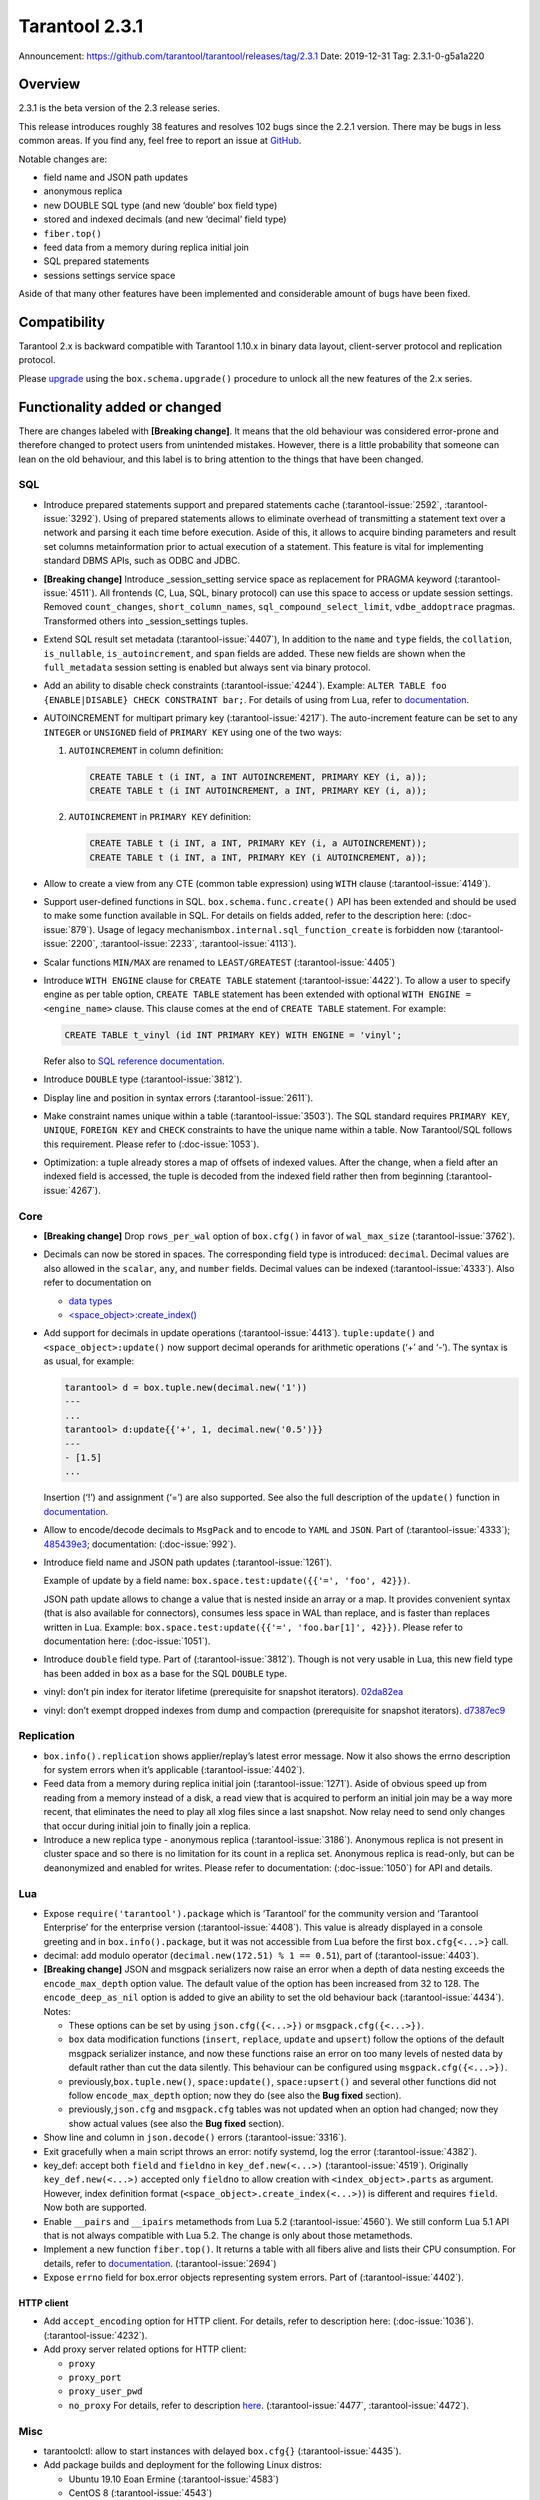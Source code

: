 Tarantool 2.3.1
===============

Announcement: https://github.com/tarantool/tarantool/releases/tag/2.3.1
Date: 2019-12-31 Tag: 2.3.1-0-g5a1a220

Overview
--------

2.3.1 is the beta version of the 2.3 release series.

This release introduces roughly 38 features and resolves 102 bugs since
the 2.2.1 version. There may be bugs in less common areas. If you find
any, feel free to report an issue at
`GitHub <https://github.com/tarantool/tarantool/issues>`_.

Notable changes are:

-   field name and JSON path updates
-   anonymous replica
-   new DOUBLE SQL type (and new ‘double’ box field type)
-   stored and indexed decimals (and new ‘decimal’ field type)
-   ``fiber.top()``
-   feed data from a memory during replica initial join
-   SQL prepared statements
-   sessions settings service space

Aside of that many other features have been implemented and considerable
amount of bugs have been fixed.

Compatibility
-------------

Tarantool 2.x is backward compatible with Tarantool 1.10.x in binary
data layout, client-server protocol and replication protocol.

Please
`upgrade <https://www.tarantool.io/en/doc/2.3/book/admin/upgrades/>`_
using the ``box.schema.upgrade()`` procedure to unlock all the new
features of the 2.x series.

Functionality added or changed
------------------------------

There are changes labeled with **[Breaking change]**. It means that the
old behaviour was considered error-prone and therefore changed to
protect users from unintended mistakes. However, there is a little
probability that someone can lean on the old behaviour, and this label
is to bring attention to the things that have been changed.

SQL
~~~

-   Introduce prepared statements support and prepared statements cache
    (:tarantool-issue:`2592`, :tarantool-issue:`3292`). Using of prepared statements allows to eliminate
    overhead of transmitting a statement text over a network and parsing
    it each time before execution. Aside of this, it allows to acquire
    binding parameters and result set columns metainformation prior to
    actual execution of a statement. This feature is vital for
    implementing standard DBMS APIs, such as ODBC and JDBC.

-   **[Breaking change]** Introduce \_session_setting service space as
    replacement for PRAGMA keyword (:tarantool-issue:`4511`). All frontends (C, Lua, SQL,
    binary protocol) can use this space to access or update session
    settings. Removed ``count_changes``, ``short_column_names``,
    ``sql_compound_select_limit``, ``vdbe_addoptrace`` pragmas.
    Transformed others into \_session_settings tuples.

-   Extend SQL result set metadata (:tarantool-issue:`4407`), In addition to the ``name``
    and ``type`` fields, the ``collation``, ``is_nullable``,
    ``is_autoincrement``, and ``span`` fields are added. These new fields
    are shown when the ``full_metadata`` session setting is enabled but
    always sent via binary protocol.

-   Add an ability to disable check constraints (:tarantool-issue:`4244`). Example:
    ``ALTER TABLE foo {ENABLE|DISABLE} CHECK CONSTRAINT bar;``. For
    details of using from Lua, refer to
    `documentation <https://www.tarantool.io/en/doc/2.3/book/box/box_space/#lua-function.space_object.create_check_constraint>`__.

-   AUTOINCREMENT for multipart primary key (:tarantool-issue:`4217`). The auto-increment
    feature can be set to any ``INTEGER`` or ``UNSIGNED`` field of
    ``PRIMARY KEY`` using one of the two ways:

    1.  ``AUTOINCREMENT`` in column definition:

        ..  code-block:: sql

            CREATE TABLE t (i INT, a INT AUTOINCREMENT, PRIMARY KEY (i, a));
            CREATE TABLE t (i INT AUTOINCREMENT, a INT, PRIMARY KEY (i, a));

    2.  ``AUTOINCREMENT`` in ``PRIMARY KEY`` definition:

        ..  code-block:: sql

            CREATE TABLE t (i INT, a INT, PRIMARY KEY (i, a AUTOINCREMENT));
            CREATE TABLE t (i INT, a INT, PRIMARY KEY (i AUTOINCREMENT, a));

-   Allow to create a view from any CTE (common table expression) using
    ``WITH`` clause (:tarantool-issue:`4149`).

-   Support user-defined functions in SQL. ``box.schema.func.create()``
    API has been extended and should be used to make some function
    available in SQL. For details on fields added, refer to the
    description here: (:doc-issue:`879`).
    Usage of legacy mechanism\ ``box.internal.sql_function_create`` is
    forbidden now (:tarantool-issue:`2200`, :tarantool-issue:`2233`, :tarantool-issue:`4113`).

-   Scalar functions ``MIN/MAX`` are renamed to ``LEAST/GREATEST``
    (:tarantool-issue:`4405`)

-   Introduce ``WITH ENGINE`` clause for ``CREATE TABLE`` statement
    (:tarantool-issue:`4422`). To allow a user to specify engine as per table option,
    ``CREATE TABLE`` statement has been extended with optional
    ``WITH ENGINE = <engine_name>`` clause. This clause comes at the end
    of ``CREATE TABLE`` statement. For example:

    ..  code-block:: sql

        CREATE TABLE t_vinyl (id INT PRIMARY KEY) WITH ENGINE = 'vinyl';

    Refer also to `SQL reference
    documentation <https://www.tarantool.io/en/doc/2.3/reference/reference_sql/sql/#create-table>`__.

-   Introduce ``DOUBLE`` type (:tarantool-issue:`3812`).

-   Display line and position in syntax errors (:tarantool-issue:`2611`).

-   Make constraint names unique within a table (:tarantool-issue:`3503`).
    The SQL standard requires ``PRIMARY KEY``, ``UNIQUE``, ``FOREIGN KEY`` and ``CHECK``
    constraints to have the unique name within a table. Now Tarantool/SQL
    follows this requirement. Please refer to (:doc-issue:`1053`).

-   Optimization: a tuple already stores a map of offsets of indexed
    values. After the change, when a field after an indexed field is
    accessed, the tuple is decoded from the indexed field rather then
    from beginning (:tarantool-issue:`4267`).

Core
~~~~

-   **[Breaking change]** Drop ``rows_per_wal`` option of ``box.cfg()``
    in favor of ``wal_max_size`` (:tarantool-issue:`3762`).
-   Decimals can now be stored in spaces. The corresponding field type is
    introduced: ``decimal``. Decimal values are also allowed in the
    ``scalar``, ``any``, and ``number`` fields. Decimal values can be
    indexed (:tarantool-issue:`4333`). Also refer to documentation on

    -   `data
        types <https://www.tarantool.io/en/doc/2.3/book/box/data_model/#data-types>`__
    -   `<space_object>:create_index() <https://www.tarantool.io/en/doc/2.3/book/box/box_space/#lua-function.space_object.create_index>`__

-   Add support for decimals in update operations (:tarantool-issue:`4413`).
    ``tuple:update()`` and ``<space_object>:update()`` now support
    decimal operands for arithmetic operations (‘+’ and ‘-’). The syntax
    is as usual, for example:

    ..  code-block:: tarantoolsession

        tarantool> d = box.tuple.new(decimal.new('1'))
        ---
        ...
        tarantool> d:update{{'+', 1, decimal.new('0.5')}}
        ---
        - [1.5]
        ...

    Insertion (‘!’) and assignment (‘=’) are also supported. See also the
    full description of the ``update()`` function in
    `documentation <https://www.tarantool.io/en/doc/2.3/book/box/box_space/#box-space-update>`__.
-   Allow to encode/decode decimals to ``MsgPack`` and to encode to
    ``YAML`` and ``JSON``. Part of (:tarantool-issue:`4333`);
    `485439e3 <https://github.com/tarantool/tarantool/commit/485439e33196e26d120e622175f88b4edc7a5aa1>`__;
    documentation: (:doc-issue:`992`).
-   Introduce field name and JSON path updates (:tarantool-issue:`1261`).

    Example of update
    by a field name: ``box.space.test:update({{'=', 'foo', 42}})``.

    JSON path update allows to change a value that is nested inside an array
    or a map. It provides convenient syntax (that is also available for
    connectors), consumes less space in WAL than replace, and is faster
    than replaces written in Lua. Example:
    ``box.space.test:update({{'=', 'foo.bar[1]', 42}})``. Please refer to
    documentation here: (:doc-issue:`1051`).
-   Introduce ``double`` field type. Part of (:tarantool-issue:`3812`). Though is not very
    usable in Lua, this new field type has been added in ``box`` as a
    base for the SQL ``DOUBLE`` type.
-   vinyl: don’t pin index for iterator lifetime (prerequisite for
    snapshot iterators).
    `02da82ea <https://github.com/tarantool/tarantool/commit/02da82ea7e80bba6371a85d8c41b338dbcd85b73>`_
-   vinyl: don’t exempt dropped indexes from dump and compaction
    (prerequisite for snapshot iterators).
    `d7387ec9 <https://github.com/tarantool/tarantool/commit/d7387ec99083e2132ac1d1a0889ccbf75b498dc5>`_

Replication
~~~~~~~~~~~

-   ``box.info().replication`` shows applier/replay’s latest error
    message. Now it also shows the errno description for system errors
    when it’s applicable (:tarantool-issue:`4402`).
-   Feed data from a memory during replica initial join (:tarantool-issue:`1271`). Aside of
    obvious speed up from reading from a memory instead of a disk, a read
    view that is acquired to perform an initial join may be a way more
    recent, that eliminates the need to play all xlog files since a last
    snapshot. Now relay need to send only changes that occur during
    initial join to finally join a replica.
-   Introduce a new replica type - anonymous replica (:tarantool-issue:`3186`). Anonymous
    replica is not present in cluster space and so there is no limitation
    for its count in a replica set. Anonymous replica is read-only, but
    can be deanonymized and enabled for writes. Please refer to
    documentation: (:doc-issue:`1050`) for
    API and details.

Lua
~~~

-   Expose ``require('tarantool').package`` which is ‘Tarantool’ for the
    community version and ‘Tarantool Enterprise’ for the enterprise
    version (:tarantool-issue:`4408`). This value is already displayed in a console
    greeting and in ``box.info().package``, but it was not accessible
    from Lua before the first ``box.cfg{<...>}`` call.
-   decimal: add modulo operator (``decimal.new(172.51) % 1 == 0.51``),
    part of (:tarantool-issue:`4403`).
-   **[Breaking change]** JSON and msgpack serializers now raise an error
    when a depth of data nesting exceeds the ``encode_max_depth`` option
    value. The default value of the option has been increased from 32 to
    128. The ``encode_deep_as_nil`` option is added to give an ability to
    set the old behaviour back (:tarantool-issue:`4434`). Notes:

    -   These options can be set by using ``json.cfg({<...>})`` or
        ``msgpack.cfg({<...>})``.
    -   ``box`` data modification functions (``insert``, ``replace``,
        ``update`` and ``upsert``) follow the options of the default
        msgpack serializer instance, and now these functions raise an
        error on too many levels of nested data by default rather than cut
        the data silently. This behaviour can be configured using
        ``msgpack.cfg({<...>})``.
    -   previously,\ ``box.tuple.new()``, ``space:update()``,
        ``space:upsert()`` and several other functions did not follow
        ``encode_max_depth`` option; now they do (see also the **Bug
        fixed** section).
    -   previously,\ ``json.cfg`` and ``msgpack.cfg`` tables was not
        updated when an option had changed; now they show actual values
        (see also the **Bug fixed** section).

-   Show line and column in ``json.decode()`` errors (:tarantool-issue:`3316`).
-   Exit gracefully when a main script throws an error: notify systemd,
    log the error (:tarantool-issue:`4382`).
-   key_def: accept both ``field`` and ``fieldno`` in
    ``key_def.new(<...>)`` (:tarantool-issue:`4519`). Originally ``key_def.new(<...>)``
    accepted only ``fieldno`` to allow creation with
    ``<index_object>.parts`` as argument. However, index definition
    format (``<space_object>.create_index(<...>)``) is different and
    requires ``field``. Now both are supported.
-   Enable ``__pairs`` and ``__ipairs`` metamethods from Lua 5.2 (:tarantool-issue:`4560`).
    We still conform Lua 5.1 API that is not always compatible with Lua
    5.2. The change is only about those metamethods.
-   Implement a new function ``fiber.top()``. It returns a table with all
    fibers alive and lists their CPU consumption. For details, refer to
    `documentation <https://www.tarantool.io/en/doc/2.3/reference/reference_lua/fiber/#lua-function.fiber.top>`__.
    (:tarantool-issue:`2694`)
-   Expose ``errno`` field for box.error objects representing system
    errors. Part of (:tarantool-issue:`4402`).

HTTP client
^^^^^^^^^^^

-   Add ``accept_encoding`` option for HTTP client. For details, refer to
    description here: (:doc-issue:`1036`).
    (:tarantool-issue:`4232`).
-   Add proxy server related options for HTTP client:

    -   ``proxy``
    -   ``proxy_port``
    -   ``proxy_user_pwd``
    -   ``no_proxy`` For details, refer to description
        `here <https://github.com/tarantool/doc/issues/896>`__. (:tarantool-issue:`4477`,
        :tarantool-issue:`4472`).

Misc
~~~~

-   tarantoolctl: allow to start instances with delayed ``box.cfg{}``
    (:tarantool-issue:`4435`).
-   Add package builds and deployment for the following Linux distros:

    -   Ubuntu 19.10 Eoan Ermine (:tarantool-issue:`4583`)
    -   CentOS 8 (:tarantool-issue:`4543`)
    -   Fedora 31 (:tarantool-issue:`4612`)

Bugs fixed
----------

..  _sql-1:

SQL
~~~

-   Modify type of a binding value in query response metainformation:
    always return INTEGER rather than UNSIGNED, even for positive values.
    This is necessary for consistency with integer literal types.
    `b7d595ac <https://github.com/tarantool/tarantool/commit/b7d595ac3d92aa0977c66d935e1c6eefabb91bec>`__.
-   Reuse noSQL way to compare floating point values with integral ones.
    This allows to handle corner cases like
    ``SELECT 18446744073709551615.0 > 18446744073709551615`` uniformly.
    `73a4a525 <https://github.com/tarantool/tarantool/commit/73a4a525489dc8541864008eb043f6dfd630e28d>`__.
-   Create or alter a table with a foreign key may lead to wrong bytecode
    generation that may cause a crash or wrong result (:tarantool-issue:`4495`).
-   Allow to update a scalar value using SQL in a space that was created
    from Lua and contains ``array``, ``map`` or ``any`` fields (:tarantool-issue:`4189`).
    Note: Tarantool/SQL provides operations on scalar types and does not
    support ‘array’ and ‘map’ per se.
-   Allow nil to be returned from user-defined function (created with
    ``box.schema.func.create()``).
    `1b39cbcf <https://github.com/tarantool/tarantool/commit/1b39cbcf74aa76f55392a6a94aac29ace8749110>`__
-   Don’t drop a manually created sequence in DROP TABLE statement.
    `a1155c8b <https://github.com/tarantool/tarantool/commit/a1155c8ba5f52211be7d14dfe38e70684dbfd7d7>`__
-   Remove grants associated with the table in DROP TABLE statement
    (:tarantool-issue:`4546`).
-   Fix segfault in ``sql_expr_coll()`` when ``SUBSTR()`` is called
    without arguments.
    `4c13972f <https://github.com/tarantool/tarantool/commit/4c13972fdd40af0b34ee55703b631fc763398801>`__
-   Fix converting of floating point values from range [2^63, 2^64] to
    integer (:tarantool-issue:`4526`).
-   Make type string case lower everywhere: in error messages, meta
    headers, and results of the ``typeof()`` SQL function.
    `ee60d31d <https://github.com/tarantool/tarantool/commit/ee60d31d1eaa94b5e355942a05015ea172de28e9>`__
-   Make the\ ``LENGTH()`` function to accept boolean argument (:tarantool-issue:`4462`).
-   Make implicit cast from BOOLEAN to TEXT to return uppercase for
    consistency with explicit cast (:tarantool-issue:`4462`).
-   Fix segfault on binding a value as LIKE argument (:tarantool-issue:`4566`).
-   For user-defined functions, verify that the returned value is of the
    type specified in the function definition (:tarantool-issue:`4387`).
-   Start using comprehensive serializer ``luaL_tofield()`` to prepare
    LUA arguments for user-defined functions. This allows to support
    cdata types returned from Lua function (:tarantool-issue:`4387`).
-   An error is raised when a user-defined function returns too many
    values (:tarantool-issue:`4387`).
-   Store a name of user-defined function in VDBE program instead of
    pointer. This allows to normally handle the situation when a
    user-defined function has been deleted to the moment of the VDBE code
    execution (:tarantool-issue:`4176`).
-   Fix casting of VARBINARY value to a NUMBER (:tarantool-issue:`4356`)
-   Print the data type instead of the data itself in ``diag_set()`` in
    case of binary data. The reason of this patch is that ``LibYAML``
    converts the whole error message to ``base64`` in case of
    non-printable symbols. Part of (:tarantool-issue:`4356`).
-   Remove ``ENGINE`` from the list of the reserved keywords and allow to
    use it for identifiers: we are going to use the word as a name of
    some fields for tables forming informational schema.
-   Fix segfault when ``LEAST()`` or ``GREATEST()`` built-in function is
    invoked without arguments (:tarantool-issue:`4453`).
-   Fix dirty memory access when constructing query plan involving search
    of floating point value in index over integer field (:tarantool-issue:`4558`).
-   ``INDEXED BY`` clause now obligates the query planner to choose
    provided index.
    `49fedfe3 <https://github.com/tarantool/tarantool/commit/49fedfe30cca1f7a34d3b51f9e197c7ed4e4c95b>`__



Core
~~~~

-   Make functional index creation transactional (:tarantool-issue:`4401`)
-   Detect a new invalid JSON path case (:tarantool-issue:`4419`)
-   Randomize the next checkpoint time after manual ``box.snapshot()``
    execution also (:tarantool-issue:`4432`).
-   Fix memory leak in call/eval in case of a transaction is not
    committed (:tarantool-issue:`4388`)
-   Eliminate warning re ``strip_core`` option of ``box.cfg()`` on MacOS
    and FreeBSD (:tarantool-issue:`4464`)
-   The msgpack serializer that is under ``box.tuple.new()`` (called
    tuple serializer) now reflects options set by
    ``msgpack.cfg({<...>})``. Part of (:tarantool-issue:`4434`). Aside of
    ``box.tuple.new()`` behaviour itself, it may affect
    ``tuple:frommap()``, methods of key_def Lua module, tuple and table
    merger sources, net.box results of ``:select()`` and ``:execute()``
    calls, and xlog Lua module.
-   ``box`` functions ``update`` and ``upsert`` now follow
    ``msgpack.cfg({encode_max_depth = <...>}`` option. Part of (:tarantool-issue:`4434`).
-   fiber: make sure the guard page is created; refuse to create a new
    fiber otherwise (:tarantool-issue:`4541`). It is possible in case of heavy memory
    usage, say, when there is no resources to split VMAs.
-   recovery: build secondary indices in the hot standby mode without
    waiting till the main instance termination (:tarantool-issue:`4135`).
-   Fix error message for incorrect return value of functional index
    extractor function (:tarantool-issue:`4553`).

    -   Was: “Key format doesn’t match one defined in functional index ‘’
        of space ‘’: supplied key type is invalid: expected boolean”
    -   Now: “<…>: expected array”

-   JSON path index now consider is_nullable property when a space had a
    format (:tarantool-issue:`4520`).
-   Forbid ``00000000-0000-0000-0000-000000000000`` as the value of
    ``box.cfg({<...>})`` options: ``replicaset_uuid`` and
    ``instance_uuid`` (:tarantool-issue:`4282`). It did not work as expected: the nil UUID
    was treated as absence of the value.
-   Update cache of universe privileges without reconnect (:tarantool-issue:`2763`).
-   net.box: fix memory leak in ``net_box:connect(<URI>)`` (:tarantool-issue:`4588`).
-   net.box: don’t fire the ``on_connect`` trigger on schema update
    (:tarantool-issue:`4593`). Also don’t fire the ``on_disconnect`` trigger if a connection
    never entered into the ``active`` state (e.g. when the first schema
    fetch is failed).
-   func: fix use-after-free on function unload.
    `fa2893ea <https://github.com/tarantool/tarantool/commit/fa2893eab4048638cc250a3bccc304a9e1f69a72>`__
-   Don’t destroy a session until ``box.session.on_disconnect(<...>)``
    triggers are finished (:tarantool-issue:`4627`). This means, for example, that
    ``box.session.id()`` can be safely invoked from the ``on_disconnect``
    trigger. Before this change ``box.session.id()`` returned garbage
    (usually 0) after yield in the ``on_disconnect`` trigger. *Note*:
    `tarantool/queue <https://github.com/tarantool/queue>`_ module is
    affected by this problem in `some
    scenarios <https://github.com/tarantool/queue/issues/103>`_. It is
    especially suggested to update Tarantool at least to this release if
    you’re using this module.
-   func: Fix ``box.schema.func.drop(<..>)`` to unload unused modules
    (:tarantool-issue:`4648`). Also fix ``box.schema.func.create(<..>)`` to avoid loading a
    module again when another function from the module is loaded.
-   Encode Lua number -2^63 as integer in ``msgpack.encode()`` and box’s
    functions (:tarantool-issue:`4672`).
-   Forbid to drop admin’s universe access.
    `2de398ff <https://github.com/tarantool/tarantool/commit/2de398ff01918342eebe0e779327e99c71dd950f>`__.
    Bootstrap and recovery work on behalf of admin and should be able to
    fill in the system spaces. Drop of admin’s access may lead to an
    unrecoverable cluster.
-   Refactor rope library to eliminate virtual calls to increase
    performance of the library (mainly for JSON path updates).
    `baa4659c <https://github.com/tarantool/tarantool/commit/baa4659c1857027b3ae53305baaa147af4803cad>`__
-   Refactor update operation code to avoid extra region-related
    arguments to take some performance boost (mainly for JSON path
    updates).
    `dba9dba7 <https://github.com/tarantool/tarantool/commit/dba9dba70eebc875bea79e9a1357eb4240350fa1>`__
-   Error logging has been removed in ``engine_find()`` to get rid of the
    error message duplication.
    `35177fe0 <https://github.com/tarantool/tarantool/commit/35177fe0e9bdc6888ffc01b214ebf988d3668cca>`__.
-   decimal: Fix encoding of numbers with positive exponent. Follow-up
    (:tarantool-issue:`692`).
-   Increment schema version on DDL operations where it did not performed
    before: alter of trigger, check constraint and foreign key
    constraint. Part of (:tarantool-issue:`2592`).



Replication
~~~~~~~~~~~

-   Stop relay on subscribe error (:tarantool-issue:`4399`).
-   Set ``last_row_time`` to ``now`` in ``relay_new`` and
    ``relay_start`` (:tarantool-issue:`4431`).
-   Do not abort replication on ER_UNKNOWN_REPLICA (:tarantool-issue:`4455`).
-   Enter orphan mode on manual replication configuration change (:tarantool-issue:`4424`).
-   Disallow bootstrap of read-only masters (:tarantool-issue:`4321`).
-   Prefer to bootstrap a replica from a fully bootstrapped instance
    rather than from an instance that is in the process of bootstrapping
    (:tarantool-issue:`4527`). This change enables the case when two nodes (B, C) are being
    bootstrapped simultaneously using the one that is already
    bootstrapped (A), while A is configured to replicate from {B, C} and
    B – from {A, C}.
-   Return immediately from ``box.cfg{<...>}`` when an instance is
    reconfigured with ``replication_connect_quorum = 0`` (:tarantool-issue:`3760`). This
    change also fixes the behaviour of reconfiguration with non-zero
    ``replication_connect_quorum``: ``box.cfg{<...>}`` returns
    immediately regardless of whether connections to upstreams are
    established.
-   Apply replication settings of ``box.cfg({<...>})`` in a strict order
    (:tarantool-issue:`4433`).
-   Auto reconnect a replica if password is invalid (:tarantool-issue:`4550`).
-   ``box.session.su(<username>)`` now correctly reports an error for
    ``<username>`` longer than ``BOX_NAME_MAX`` which is 65000.
    `8b6bdb43 <https://github.com/tarantool/tarantool/commit/8b6bdb435cb6b41375d8e550cc2d9c14c1d1f742>`__

    -   Was: ‘C++ exception’
    -   Now: ‘name length <…> is greater than BOX_NAME_MAX’

-   Use empty password when a URI in ``box.cfg{replication = <...>}`` is
    like ``login@host:port`` (:tarantool-issue:`4605`). The behaviour matches the
    net.box’s one now. Explicit ``login:@host:port`` was necessary
    before, otherwise a replica displayed the following error: > Missing
    mandatory field ‘tuple’ in request
-   Fix segfault during replication configuration
    (``box.cfg{replication = <...>}`` call) (:tarantool-issue:`4440`,
    :tarantool-issue:`4576`, :tarantool-issue:`4586`, :tarantool-issue:`4643`).
-   Cancel a replica joining thread forcefully on Tarantool instance
    exit (:tarantool-issue:`4528`).
-   Fix the applier to run the ``<space>.before_replace`` trigger during
    initial join (:tarantool-issue:`4417`).



Lua
~~~

-   Fix segfault on ``ffi.C._say()`` without filename (:tarantool-issue:`4336`).
-   Fix ``pwd.getpwall()`` and ``pwd.getgrall()`` hang on CentOS 6 and
    FreeBSD 12 (:tarantool-issue:`4428`, :tarantool-issue:`4447`).
-   json.encode() now follows ``encode_max_depth`` option for arrays that
    leads to a segfault on recursive Lua tables with numeric keys
    (:tarantool-issue:`4366`).
-   fio.mktree() now reports an error for existing non-directory file
    (:tarantool-issue:`4439`).
-   ``json.cfg`` and ``msgpack.cfg`` tables were not updated when an
    option is changed. Part of (:tarantool-issue:`4434`).
-   Fix handling of a socket read error in the console client
    (``console.connect(<URI>)`` or ``tarantoolctl connect/enter <...>``).
    `89ec1d97 <https://github.com/tarantool/tarantool/commit/89ec1d97a9b7277c29a08b34f11bc14ef2f888df>`__
-   Handle the “not enough memory” error gracefully when it is raised
    from ``lua_newthread()`` (:tarantool-issue:`4556`). There are several cases when a new
    Lua thread is created:

    -   Start executing a Lua function call or an eval request (from a
        binary protocol, SQL or with ``box.func.<...>:call()``).
    -   Create of a new fiber.
    -   Start execution of a trigger.
    -   Start of encoding into a YAML format (``yaml.encode()``).

-   Fix stack-use-after-scope in ``json.decode()`` (:tarantool-issue:`4637`).
-   Allow to register several functions using
    ``box.schema.func.create()``, whose names are different only in
    letters case (:tarantool-issue:`4561`). This make function names work consistently with
    other names in tarantool (except SQL, of course).
-   Fix decimal comparison with nil. Follow-up (:tarantool-issue:`692`).
-   Fix decimal comparison with ``box.NULL`` (:tarantool-issue:`4454`).
-   A pointer returned by ``msgpack.decode*(cdata<[char] const *>)``
    functions can be assigned to buffer.rpos now (and the same for
    msgpackffi) (:tarantool-issue:`3926`). All those functions now return
    ``cdata<char *>`` or ``cdata<const char *>`` depending of a passed
    argument. Example of the code that did not work:
    ``res, buf.rpos = msgpack.decode(buf.rpos, buf:size())``.
-   lua/pickle: fix typo that leads to reject of negative integers for
    ‘i’ (integer) and ‘N’ (big-endian integer) formats in pickle.pack().
    `e2d9f664 <https://github.com/tarantool/tarantool/commit/e2d9f66450298b025ed350a2a40d2682b3b6f17e>`__



HTTP client
^^^^^^^^^^^

-   Use bundled ``libcurl`` rather than system-wide by default.
    (:tarantool-issue:`4318`, :tarantool-issue:`4180`, :tarantool-issue:`4288`,
    :tarantool-issue:`4389`, :tarantool-issue:`4397`). This closes several known
    problems that were fixed in recent libcurl versions, including segfaults,
    hangs, memory leaks and performance problems.
-   Fix assertion fail after a curl write error (:tarantool-issue:`4232`).
-   Disable verbose mode when ``{verbose = false}`` is passed.
    `72613bb0 <https://github.com/tarantool/tarantool/commit/72613bb0b269daf1fe23ca42fe07ddd1b18367d3>`__

Console Lua output
^^^^^^^^^^^^^^^^^^

A new Lua output format is still in the alpha stage and has the known
flaws, but we are working to make it rich and stable.

-   Output ``box.NULL`` as ``"box.NULL"`` rather than
    ``"cdata<void *>: NULL"``, part of (:tarantool-issue:`3834`) (in quotes for now, yes,
    due to (:tarantool-issue:`4585`)
-   Add semicolon (``;``) as responses delimiter (EOS, end of
    stream/statement), analogue of YAMLs end-of-document (``...``)
    marker. This is vital for remote clients to determine the end of a
    particular response, part of (:tarantool-issue:`3834`).
-   Fix hang in the console client (``console.connect(<URI>)`` or
    ``tarantoolctl connect/enter <...>``) after
    ``\set output lua[,block]`` command, part of (:tarantool-issue:`3834`). In order to
    overcome it, two changes have been made:

    -   Parse ``\set output lua[,block]`` command on a client prior to
        sending it to a server, store current responses delimiter (EOS)
        and use it to determine end of responses.
    -   Send ``\set output <...>`` command with a default output mode when
        establishing a connection (it is matter if different default modes
        are set).

-   Provide an ability to get or set current responses delimiter using
    ``console.eos([<...>])``, part of (:tarantool-issue:`3834`).

LuaJIT
~~~~~~

-   Fix fold machinery misbehaves (:tarantool-issue:`4376`).
-   Fix for ``debug.getinfo(1,'>S')`` (:tarantool-issue:`3833`).
-   Fix ``string.find`` recording (:tarantool-issue:`4476`).
-   Fix the “Data segment size exceeds process limit” error on
    FreeBSD/x64: do not change resource limits when it is not necessary
    (:tarantool-issue:`4537`).
-   fold: keep type of emitted CONV in sync with its mode.
    `LuaJIT#524 <https://github.com/LuaJIT/LuaJIT/issues/524>`__ This
    fixes the following assertion fail: > asm_conv: Assertion
    \`((IRType)((ir->t).irt & IRT_TYPE)) != st’ failed



Misc
~~~~

-   Support ``systemd``\ ’s NOTIFY_SOCKET on OS X (:tarantool-issue:`4436`).
-   Fix linking with static ``openssl`` library (:tarantool-issue:`4437`).
-   Get rid of warning re empty ``NOTIFY_SOCKET`` variable (:tarantool-issue:`4305`).
-   rocks: fix ‘invalid date format’ error when installing a packed rock
    (:tarantool-issue:`4481`).
-   Remove libyaml from rpm/deb dependencies, because we use bunbled
    version of libyaml for the packages (since 2.2.1) (:tarantool-issue:`4442`).
-   Fix CLI boolean options handling in ``tarantoolctl cat <...>``, such
    as ``--show-system`` (:tarantool-issue:`4076`).
-   Fix segfault (out of bounds access) when a stack unwinding error
    occurs at backtrace printing (:tarantool-issue:`4636`). Backtrace is printed on the
    SIGFPE and SIGSEGV signals or when LuaJIT finds itself in the
    unrecoverable state (``lua_atpanic()``).
-   Clear terminal state on panic (:tarantool-issue:`4466`).
-   access: fix the invalid error type ``box.session.su()`` raises for a
    not found user

    -   was: ``SystemError``
    -   now: ``ClientError``

Building from sources
^^^^^^^^^^^^^^^^^^^^^

-   Fix for GCC 4.8.5, which is default version on CentOS 7 (:tarantool-issue:`4438`).
-   Fix OpenSSL linking problems on FreeBSD (:tarantool-issue:`4490`).
-   Fix linking problems on Mac OS when several toolchains are in PATH
    (:tarantool-issue:`4587`).
-   Fix GCC 9 warning on strncpy() (:tarantool-issue:`4515`).
-   Fix build on Mac with gcc and XCode 11 (:tarantool-issue:`4580`).
-   Fix LTO warnings that were treated as errors in a release build
    (:tarantool-issue:`4512`).

